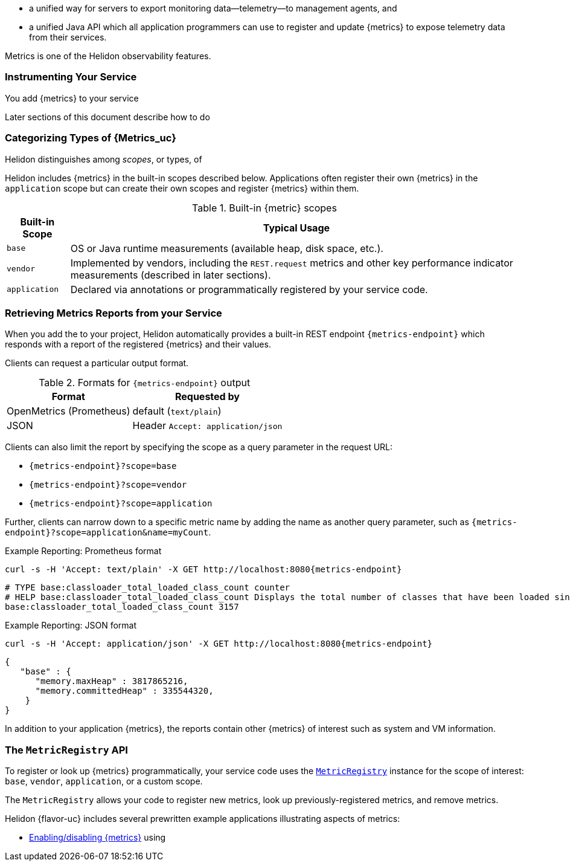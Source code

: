 ///////////////////////////////////////////////////////////////////////////////

    Copyright (c) 2021, 2022 Oracle and/or its affiliates.

    Licensed under the Apache License, Version 2.0 (the "License");
    you may not use this file except in compliance with the License.
    You may obtain a copy of the License at

        http://www.apache.org/licenses/LICENSE-2.0

    Unless required by applicable law or agreed to in writing, software
    distributed under the License is distributed on an "AS IS" BASIS,
    WITHOUT WARRANTIES OR CONDITIONS OF ANY KIND, either express or implied.
    See the License for the specific language governing permissions and
    limitations under the License.

///////////////////////////////////////////////////////////////////////////////

// tag::overview[]

ifndef::rootdir[:rootdir: {docdir}/../..]
ifndef::flavor-lc[:flavor-lc: se]
:description: Helidon metrics
:keywords: helidon, metrics
:writing-code-content: code which explicitly invokes the metrics API to register {metrics}, retrieve previously-registered {metrics}, and update {metric} values.

* a unified way for
ifdef::mp-flavor[MicroProfile]
ifdef::se-flavor[Helidon]
servers to export monitoring data--telemetry--to management agents, and
* a unified Java API which all application programmers can use to register and update {metrics} to expose telemetry data from their services.
ifdef::mp-flavor[]
* support for metrics-related annotations.

Learn more about the https://github.com/eclipse/microprofile-metrics/releases/tag/{version-lib-microprofile-metrics-api}[MicroProfile Metrics specification].
endif::[]

Metrics is one of the Helidon observability features.

// end::overview[]

// tag::usage-body[]
=== Instrumenting Your Service

You add {metrics} to your service
ifdef::se-flavor[]
by writing {writing-code-content}
endif::[]
ifdef::mp-flavor[]
in these ways:

* Annotate bean methods--typically your REST resource endpoint methods (the Java code that receives incoming REST requests); Helidon automatically registers these {metrics} and updates them when the annotated methods are invoked via CDI.
* Write {writing-code-content}
* Configure some simple `REST.request` {metrics} which Helidon automatically registers and updates for all REST resource endpoints.
endif::[]

Later sections of this document describe how to do
ifdef::mp-flavor[each of these.]
ifdef::se-flavor[this.]

=== Categorizing Types of {Metrics_uc}
Helidon distinguishes among _scopes_, or types, of
ifdef::se-flavor[{metrics}.]
ifdef::mp-flavor[{metrics} as described in the link:{microprofile-metrics-spec-url}[MP metrics specification].]

Helidon includes {metrics} in the built-in scopes described below.
Applications often register their own {metrics} in the `application` scope but can create their own scopes and register {metrics} within them.

.Built-in {metric} scopes
[%autowidth]
|====
| Built-in Scope | Typical Usage

| `base`
| OS or Java runtime measurements (available heap, disk space, etc.).
ifdef::mp-flavor[Mandated by the MP metrics specification]
| `vendor`
| Implemented by vendors, including the `REST.request` metrics and other key performance indicator measurements (described in later sections).
| `application`
| Declared via annotations or programmatically registered by your service code.
|====

ifdef::mp-flavor[When you add metrics annotations to your service code, Helidon registers the resulting metrics in the  `application` scope.]
ifdef::se-flavor[]
When an application creates a new {meter} it can specify which scope the {meter} belongs to. If the application does not specify a scope for a new {meter}, the default scope is `application`.
endif::se-flavor[]

// end::usage-body[]

// tag::usage-retrieving[]
=== Retrieving Metrics Reports from your Service
When you add the
ifdef::mp-flavor[metrics dependency]
ifdef::se-flavor[`helidon-webserver-observe-metrics` dependency]
to your project, Helidon automatically provides a built-in REST endpoint `{metrics-endpoint}` which responds with a report of the registered {metrics} and their values.

Clients can request a particular output format.

.Formats for `{metrics-endpoint}` output
[%autowidth]
|====
| Format | Requested by

| OpenMetrics (Prometheus) | default (`text/plain`)
| JSON | Header `Accept: application/json`
|====

Clients can also limit the report by specifying the scope as a query parameter in the request URL:

* `{metrics-endpoint}?scope=base`
* `{metrics-endpoint}?scope=vendor`
* `{metrics-endpoint}?scope=application`

Further, clients can narrow down to a specific metric name by adding the name as another query parameter, such as `{metrics-endpoint}?scope=application&name=myCount`.

[source,bash,subs="attributes+"]
.Example Reporting: Prometheus format
----
curl -s -H 'Accept: text/plain' -X GET http://localhost:8080{metrics-endpoint}
----

[listing]
----
# TYPE base:classloader_total_loaded_class_count counter
# HELP base:classloader_total_loaded_class_count Displays the total number of classes that have been loaded since the Java virtual machine has started execution.
base:classloader_total_loaded_class_count 3157
----


.Example Reporting: JSON format
[source,bash,subs="attributes+"]
----
curl -s -H 'Accept: application/json' -X GET http://localhost:8080{metrics-endpoint}
----

[listing]
----
{
   "base" : {
      "memory.maxHeap" : 3817865216,
      "memory.committedHeap" : 335544320,
    }
}
----

In addition to your application {metrics}, the reports contain other
{metrics} of interest such as system and VM information.

// end::usage-retrieving[]

// tag::metric-registry-api[]
=== The `MetricRegistry` API
To register or look up {metrics} programmatically, your service code uses the link:{microprofile-metrics-javadoc-url}/org/eclipse/microprofile/metrics/MetricRegistry.html[`MetricRegistry`] instance for the scope of interest: `base`, `vendor`, `application`, or a custom scope.

ifdef::mp-flavor[]
To get a `MetricRegistry` reference

* `@Inject` the metric registry you want, perhaps also using the link:{microprofile-metrics-javadoc-annotation-url}/RegistryScope.html[`@RegistryScope`] annotation to select the registry type, or
* Get a Helidon link:{metrics-mp-javadoc-base-url}/RegistryFactory.html[`RegistryFactory`]; either
+
--
** `@Inject` `RegistryFactory` or
** Invoke one of the static `getInstance` methods on `RegistryFactory`
--
+
Then invoke `getRegistry` on the `RegistryFactory` instance.
endif::[]
ifdef::se-flavor[]
To get a `MetricRegistry` reference, first get a Helidon link:{metrics-javadoc-base-url}/RegistryFactory.html[`RegistryFactory`].
Then invoke `getRegistry` on the `RegistryFactory` instance.
endif::[]

The `MetricRegistry` allows your code to register new metrics, look up previously-registered metrics, and remove metrics.
// end::metric-registry-api[]

// tag::example-apps[]
Helidon {flavor-uc} includes several prewritten example applications illustrating aspects of metrics:

* link:{helidon-github-tree-url}/examples/metrics/filtering/{flavor-lc}[Enabling/disabling {metrics}] using
ifdef::se-flavor[`MetricsObserver` and `MetricsConfig`]
ifdef::mp-flavor[configuration]
ifdef::se-flavor[]
* link:{helidon-github-tree-url}/examples/metrics/kpi[Controlling key performance indicator metrics] using configuration and `KeyPerformanceIndicatorMetricsSettings`.
endif::[]

// end::example-apps[]